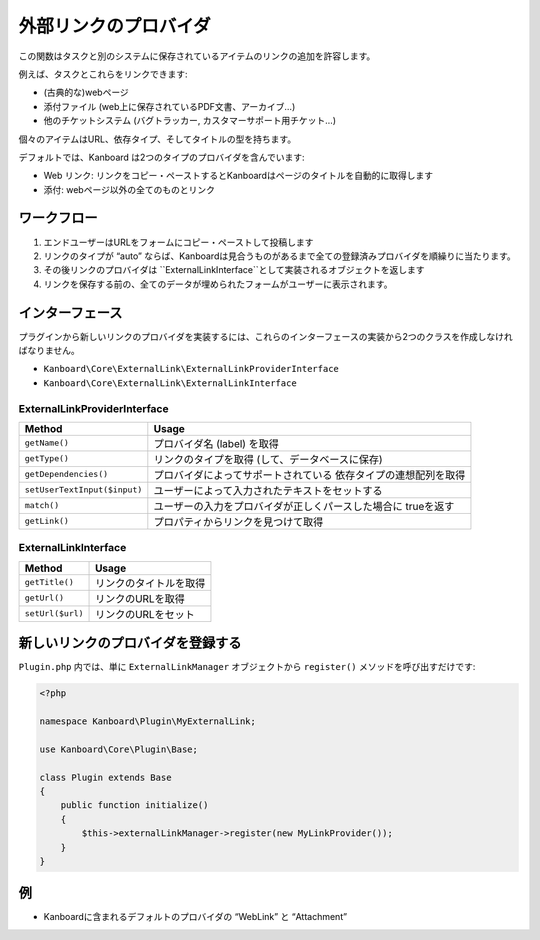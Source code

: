 外部リンクのプロバイダ
=======================

この関数はタスクと別のシステムに保存されているアイテムのリンクの追加を許容します。

例えば、タスクとこれらをリンクできます:

-  (古典的な)webページ
-  添付ファイル (web上に保存されているPDF文書、アーカイブ…)
-  他のチケットシステム (バグトラッカー, カスタマーサポート用チケット…)

個々のアイテムはURL、依存タイプ、そしてタイトルの型を持ちます。

デフォルトでは、Kanboard は2つのタイプのプロバイダを含んでいます:

-  Web リンク: リンクをコピー・ペーストするとKanboardはページのタイトルを自動的に取得します
-  添付: webページ以外の全てのものとリンク

ワークフロー
--------

1. エンドユーザーはURLをフォームにコピー・ペーストして投稿します
2. リンクのタイプが “auto” ならば、Kanboardは見合うものがあるまで全ての登録済みプロバイダを順繰りに当たります。
3. その後リンクのプロバイダは ``ExternalLinkInterface``として実装されるオブジェクトを返します
4. リンクを保存する前の、全てのデータが埋められたフォームがユーザーに表示されます。

インターフェース
----------

プラグインから新しいリンクのプロバイダを実装するには、これらのインターフェースの実装から2つのクラスを作成しなければなりません。

-  ``Kanboard\Core\ExternalLink\ExternalLinkProviderInterface``
-  ``Kanboard\Core\ExternalLink\ExternalLinkInterface``

ExternalLinkProviderInterface
~~~~~~~~~~~~~~~~~~~~~~~~~~~~~

+------------------------------+----------------------------------------------------+
| Method                       | Usage                                              |
+==============================+====================================================+
| ``getName()``                | プロバイダ名 (label) を取得                        |
+------------------------------+----------------------------------------------------+
| ``getType()``                | リンクのタイプを取得 (して、データベースに保存)    |
+------------------------------+----------------------------------------------------+
| ``getDependencies()``        | プロバイダによってサポートされている               |
|                              | 依存タイプの連想配列を取得                         |
+------------------------------+----------------------------------------------------+
| ``setUserTextInput($input)`` | ユーザーによって入力されたテキストをセットする     |
+------------------------------+----------------------------------------------------+
| ``match()``                  | ユーザーの入力をプロバイダが正しくパースした場合に |
|                              | trueを返す                                         |
+------------------------------+----------------------------------------------------+
| ``getLink()``                | プロパティからリンクを見つけて取得                 |
+------------------------------+----------------------------------------------------+

ExternalLinkInterface
~~~~~~~~~~~~~~~~~~~~~

+------------------+------------------------+
| Method           | Usage                  |
+==================+========================+
| ``getTitle()``   | リンクのタイトルを取得 |
+------------------+------------------------+
| ``getUrl()``     | リンクのURLを取得      |
+------------------+------------------------+
| ``setUrl($url)`` | リンクのURLをセット    |
+------------------+------------------------+

新しいリンクのプロバイダを登録する
----------------------------

``Plugin.php`` 内では、単に ``ExternalLinkManager`` オブジェクトから ``register()`` メソッドを呼び出すだけです:

.. code:: php

    <?php

    namespace Kanboard\Plugin\MyExternalLink;

    use Kanboard\Core\Plugin\Base;

    class Plugin extends Base
    {
        public function initialize()
        {
            $this->externalLinkManager->register(new MyLinkProvider());
        }
    }

例 
--------

-  Kanboardに含まれるデフォルトのプロバイダの “WebLink” と “Attachment”

